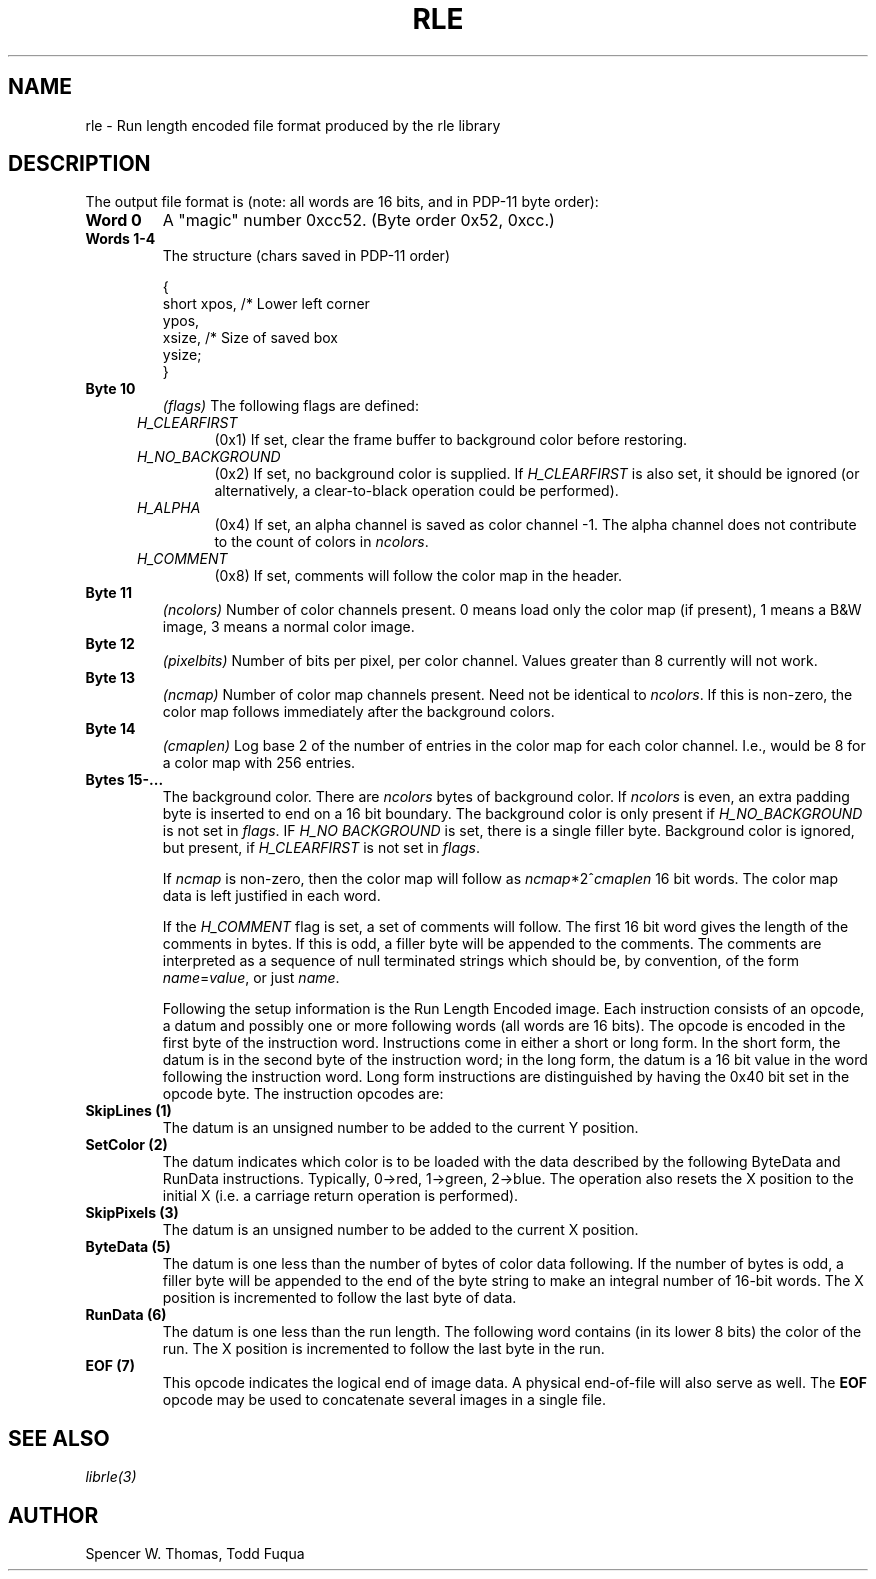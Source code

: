 .\" Copyright (c) 1986, University of Utah
.TH RLE 5 9/14/82 5
.\" $Header: /a/cvs/386BSD/ports/x11/urt/man/man5/rle.5,v 1.1 1993/10/05 08:52:15 ljo Exp $
.UC 4 
.SH NAME
rle \- Run length encoded file format produced by the rle library
.SH DESCRIPTION
The output file format is (note: all words are 16 bits, and in PDP-11 byte 
order):
.TP
.B Word 0
A "magic" number 0xcc52.  (Byte order 0x52, 0xcc.)
.TP
.B Words 1-4
The structure (chars saved in PDP-11 order)

.nf
{
    short   xpos,                       /* Lower left corner
            ypos,
            xsize,                      /* Size of saved box
            ysize;
}
.fi
.TP
.B Byte 10
.I (flags)
The following flags are defined:
.RS 0.5i
.TP
.I H_CLEARFIRST
(0x1) If set, clear the frame buffer to background color before restoring.
.TP
.I H_NO_BACKGROUND
(0x2) If set, no background color is supplied.  If
.I H_CLEARFIRST
is also set, it should be ignored (or alternatively, a clear-to-black
operation could be performed).
.TP
.I H_ALPHA
(0x4) If set, an alpha channel is saved as color channel -1.  The alpha
channel does not contribute to the count of colors in
.IR ncolors .
.TP
.I H_COMMENT
(0x8) If set, comments will follow the color map in the header.
.RE
.TP
.B Byte 11
.I (ncolors)
Number of color channels present.  0 means load only the color map (if
present), 1 means a B&W image, 3 means a normal color image.
.TP
.B Byte 12
.I (pixelbits)
Number of bits per pixel, per color channel.  Values greater than 8
currently will not work.
.TP
.B Byte 13
.I (ncmap)
Number of color map channels present.  Need not be identical to
.IR ncolors .
If this is non-zero, the color map follows immediately after the background
colors.
.TP
.B Byte 14
.I (cmaplen)
Log base 2 of the number of entries in the color map for each color channel.
I.e., would be 8 for a color map with 256 entries.
.TP
.B Bytes 15\-...
The background color.  There are 
.I ncolors
bytes of background color.  If
.I ncolors
is even, an extra padding byte is inserted to end on a 16 bit boundary.
The background color is only present if
.I H_NO_BACKGROUND
is not set in
.IR flags .
IF
.I H_NO BACKGROUND
is set, there is a single filler byte.  Background color is ignored, but
present, if
.I H_CLEARFIRST
is not set in
.IR flags .

If 
.I ncmap
is non-zero, then the color map will follow as
.IR ncmap *2^ cmaplen
16 bit words.  The color map data is left justified in each word.

If the
.I H_COMMENT
flag is set, a set of comments will follow.  The first 16 bit word
gives the length of the comments in bytes.  If this is odd, a filler
byte will be appended to the comments.  The comments are interpreted
as a sequence of null terminated strings which should be, by
convention, of the form
.IR name = value ,
or just
.IR name .

Following the setup information is the Run Length Encoded image.  Each
instruction consists of an opcode, a datum and possibly one or
more following words (all words are 16 bits).  The opcode is encoded in the
first byte of the instruction word.  Instructions come in either a short or
long form.  In the short form, the datum is in the second byte of the
instruction word; in the long form, the datum is a 16 bit value in the word
following the instruction word.  Long form instructions are distinguished by
having the 0x40 bit set in the opcode byte.
The instruction opcodes are:
.TP
.B SkipLines (1)
The datum is an unsigned number to be added to the current Y position.
.TP
.B SetColor (2)
The datum indicates which color is to be loaded with the data described by the
following ByteData and RunData instructions.  Typically,
0\(->red, 1\(->green, 2\(->blue.  The
operation also resets the X position to the initial X (i.e. a carriage return
operation is performed).
.TP
.B SkipPixels (3)
The datum is an unsigned number to be added to the current X
position.
.TP
.B ByteData (5)
The datum is one less than the number of bytes of color data following.  If the
number of bytes is odd, a filler byte will be appended to the end of the byte
string to make an integral number of 16-bit words.  The X position is
incremented to follow the last byte of data.
.TP
.B RunData (6)
The datum is one less than the run length.  The following word contains (in its
lower 8 bits) the color of the run.  The X position is incremented to follow
the last byte in the run.
.TP
.B EOF (7)
This opcode indicates the logical end of image data.  A physical
end-of-file will also serve as well.  The 
.B EOF
opcode may be used to concatenate several images in a single file.
.SH SEE ALSO
.I librle(3)
.SH AUTHOR
.PP 
Spencer W. Thomas, Todd Fuqua
